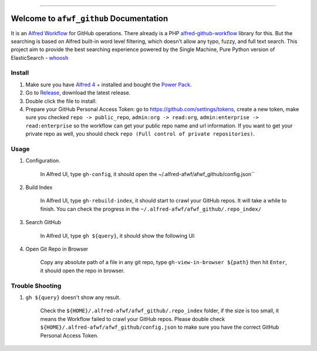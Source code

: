 
.. .. image:: https://readthedocs.org/projects/afwf-github/badge/?version=latest
    :target: https://afwf-github.readthedocs.io/en/latest/
    :alt: Documentation Status

.. image:: https://github.com/MacHu-GWU/afwf_github-project/workflows/CI/badge.svg
    :target: https://github.com/MacHu-GWU/afwf_github-project/actions?query=workflow:CI

.. .. image:: https://codecov.io/gh/MacHu-GWU/afwf_github-project/branch/main/graph/badge.svg
    :target: https://codecov.io/gh/MacHu-GWU/afwf_github-project

.. .. image:: https://img.shields.io/pypi/v/afwf-github.svg
    :target: https://pypi.python.org/pypi/afwf-github

.. .. image:: https://img.shields.io/pypi/l/afwf-github.svg
    :target: https://pypi.python.org/pypi/afwf-github

.. .. image:: https://img.shields.io/pypi/pyversions/afwf-github.svg
    :target: https://pypi.python.org/pypi/afwf-github

.. image:: https://img.shields.io/badge/Release_History!--None.svg?style=social
    :target: https://github.com/MacHu-GWU/afwf_github-project/blob/main/release-history.rst

.. image:: https://img.shields.io/badge/STAR_Me_on_GitHub!--None.svg?style=social
    :target: https://github.com/MacHu-GWU/afwf_github-project

------

.. .. image:: https://img.shields.io/badge/Link-Document-blue.svg
    :target: https://afwf-github.readthedocs.io/en/latest/

.. .. image:: https://img.shields.io/badge/Link-API-blue.svg
    :target: https://afwf-github.readthedocs.io/en/latest/py-modindex.html

.. .. image:: https://img.shields.io/badge/Link-Install-blue.svg
    :target: `install`_

.. image:: https://img.shields.io/badge/Link-GitHub-blue.svg
    :target: https://github.com/MacHu-GWU/afwf_github-project

.. image:: https://img.shields.io/badge/Link-Submit_Issue-blue.svg
    :target: https://github.com/MacHu-GWU/afwf_github-project/issues

.. image:: https://img.shields.io/badge/Link-Request_Feature-blue.svg
    :target: https://github.com/MacHu-GWU/afwf_github-project/issues

.. image:: https://img.shields.io/badge/Link-Download-blue.svg
    :target: https://pypi.org/pypi/afwf-github#files


Welcome to ``afwf_github`` Documentation
==============================================================================
It is an `Alfred Workflow <https://www.alfredapp.com/workflows/>`_ for GitHub operations. There already is a PHP `alfred-github-workflow <https://github.com/gharlan/alfred-github-workflow>`_ library for this. But the searching is based on Alfred built-in word level filtering, which doesn't allow any typo, fuzzy, and full text search. This project aim to provide the best searching experience powered by the Single Machine, Pure Python version of ElasticSearch - `whoosh <https://pypi.org/project/Whoosh/>`_


Install
------------------------------------------------------------------------------
1. Make sure you have `Alfred 4 + <https://www.alfredapp.com/>`_ installed and bought the `Power Pack <https://www.alfredapp.com/shop/>`_.
2. Go to `Release <https://github.com/MacHu-GWU/afwf_github-project/releases>`_, download the latest release.
3. Double click the file to install.
4. Prepare your GitHub Personal Access Token: go to https://github.com/settings/tokens, create a new token, make sure you checked ``repo -> public_repo``, ``admin:org -> read:org``, ``admin:enterprise -> read:enterprise`` so the workflow can get your public repo name and url information. If you want to get your private repo as well, you should check ``repo (Full control of private repositories)``.


Usage
------------------------------------------------------------------------------
1. Configuration.

    In Alfred UI, type ``gh-config``, it should open the ~/.alfred-afwf/afwf_github/config.json``

    .. image:: https://github.com/MacHu-GWU/afwf_github-project/assets/6800411/2acff3ad-8a90-4326-8f64-3a54df2da11f

2. Build Index

    In Alfred UI, type ``gh-rebuild-index``, it should start to crawl your GitHub repos. It will take a while to finish. You can check the progress in the ``~/.alfred-afwf/afwf_github/.repo_index/``

    .. image:: https://github.com/MacHu-GWU/afwf_github-project/assets/6800411/59ce941d-a22a-4fb5-8013-c6a14ec5ca56

3. Search GitHub

    In Alfred UI, type ``gh ${query}``, it should show the following UI:

    .. image:: https://github.com/MacHu-GWU/afwf_github-project/assets/6800411/57ea7aa5-d2e0-4b73-8e66-632453418d92

4. Open Git Repo in Browser

    Copy any absolute path of a file in any git repo, type ``gh-view-in-browser ${path}`` then hit ``Enter``, it should open the repo in browser.

    .. image:: https://github.com/MacHu-GWU/afwf_github-project/assets/6800411/e863fac8-e9b0-4301-93c0-d745059e4346


Trouble Shooting
------------------------------------------------------------------------------
1. ``gh ${query}`` doesn't show any result.

    Check the ``${HOME}/.alfred-afwf/afwf_github/.repo_index`` folder, if the size is too small, it means the Workflow failed to crawl your GitHub repos. Please double check ``${HOME}/.alfred-afwf/afwf_github/config.json`` to make sure you have the correct GitHub Personal Access Token.
